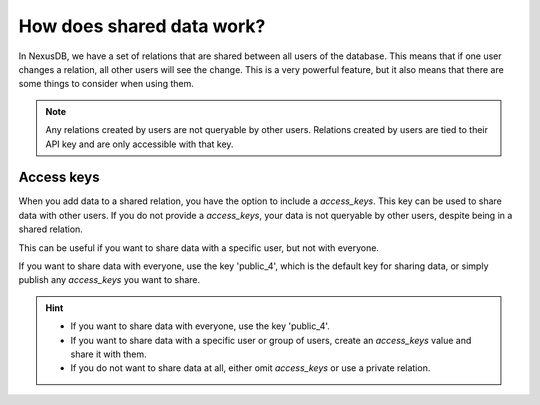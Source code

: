 How does shared data work?
==========================

In NexusDB, we have a set of relations that are shared between all users of the database. 
This means that if one user changes a relation, all other users will see the change. This is a 
very powerful feature, but it also means that there are some things to consider when using them.

.. note::
    Any relations created by users are not queryable by other users. Relations created by
    users are tied to their API key and are only accessible with that key.

Access keys
-----------

When you add data to a shared relation, you have the option to include a `access_keys`.
This key can be used to share data with other users. If you do not provide a `access_keys`,
your data is not queryable by other users, despite being in a shared relation.

This can be useful if you want to share data with a specific user, but not with everyone.

If you want to share data with everyone, use the key 'public_4', which is the default key for
sharing data, or simply publish any `access_keys` you want to share.

.. hint::
    - If you want to share data with everyone, use the key 'public_4'.
    - If you want to share data with a specific user or group of users, create an `access_keys` value and share it with them.
    - If you do not want to share data at all, either omit `access_keys` or use a private relation.